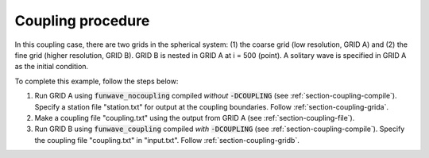 .. _section-coupling-procedure:

Coupling procedure
******************

In this coupling case, there are two grids in the spherical system: (1) the coarse grid (low resolution, GRID A) and (2) the fine grid (higher resolution, GRID B). GRID B is nested in GRID A at i = 500 (point). A solitary wave is specified in GRID A as the initial condition.

To complete this example, follow the steps below:

1. Run GRID A using :code:`funwave_nocoupling` compiled *without* :code:`-DCOUPLING` (see :ref:`section-coupling-compile`). Specify a station file "station.txt" for output at the coupling boundaries. Follow :ref:`section-coupling-grida`. 
2. Make a coupling file "coupling.txt" using the output from GRID A (see :ref:`section-coupling-file`).
3. Run GRID B using :code:`funwave_coupling` compiled *with* :code:`-DCOUPLING` (see :ref:`section-coupling-compile`). Specify the coupling file "coupling.txt" in "input.txt". Follow :ref:`section-coupling-gridb`.
